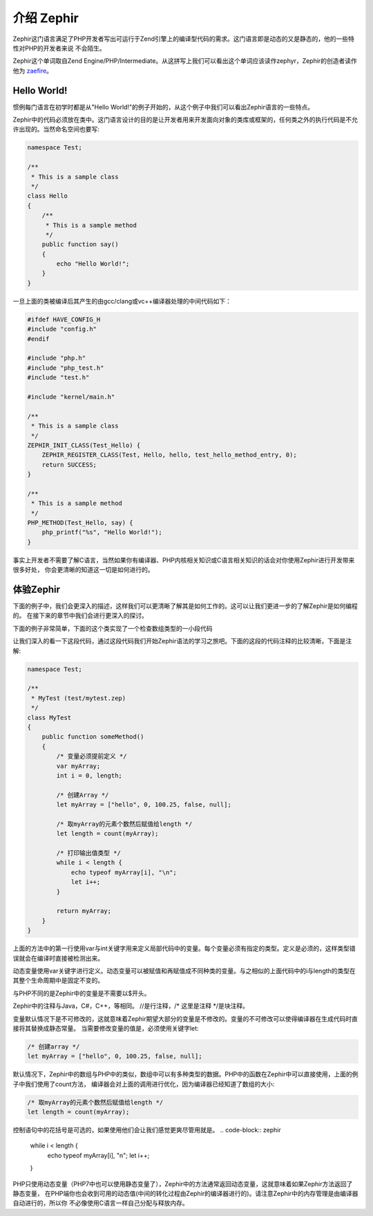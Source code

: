 介绍 Zephir
==================
Zephir这门语言满足了PHP开发者写出可运行于Zend引擎上的编译型代码的需求。这门语言即是动态的又是静态的，他的一些特性对PHP的开发者来说
不会陌生。

Zephir这个单词取自Zend Engine/PHP/Intermediate。从这拼写上我们可以看出这个单词应该读作zephyr，Zephir的创造者读作他为 zaefire_。

Hello World!
------------
惯例每门语言在初学时都是从"Hello World!"的例子开始的，从这个例子中我们可以看出Zephir语言的一些特点。

Zephir中的代码必须放在类中。这门语言设计的目的是让开发者用来开发面向对象的类库或框架的，任何类之外的执行代码是不允许出现的。当然命名空间也要写:

.. code-block:: zephir

    namespace Test;

    /**
     * This is a sample class
     */
    class Hello
    {
        /**
         * This is a sample method
         */
        public function say()
        {
            echo "Hello World!";
        }
    }

一旦上面的类被编译后其产生的由gcc/clang或vc++编译器处理的中间代码如下：

.. code-block:: c

    #ifdef HAVE_CONFIG_H
    #include "config.h"
    #endif

    #include "php.h"
    #include "php_test.h"
    #include "test.h"

    #include "kernel/main.h"

    /**
     * This is a sample class
     */
    ZEPHIR_INIT_CLASS(Test_Hello) {
        ZEPHIR_REGISTER_CLASS(Test, Hello, hello, test_hello_method_entry, 0);
        return SUCCESS;
    }

    /**
     * This is a sample method
     */
    PHP_METHOD(Test_Hello, say) {
        php_printf("%s", "Hello World!");
    }

事实上开发者不需要了解C语言，当然如果你有编译器、PHP内核相关知识或C语言相关知识的话会对你使用Zephir进行开发带来很多好处，
你会更清晰的知道这一切是如何进行的。

体验Zephir
-----------------
下面的例子中，我们会更深入的描述，这样我们可以更清晰了解其是如何工作的。这可以让我们更进一步的了解Zephir是如何编程的。
在接下来的章节中我们会进行更深入的探讨。

下面的例子非常简单，下面的这个类实现了一个检查数组类型的一小段代码

让我们深入的看一下这段代码，通过这段代码我们开始Zephir语法的学习之旅吧。下面的这段的代码注释的比较清晰，下面是注解:

.. code-block:: zephir

    namespace Test;

    /**
     * MyTest (test/mytest.zep)
     */
    class MyTest
    {
        public function someMethod()
        {
            /* 变量必须提前定义 */
            var myArray;
            int i = 0, length;

            /* 创建Array */
            let myArray = ["hello", 0, 100.25, false, null];

            /* 取myArray的元素个数然后赋值给length */
            let length = count(myArray);

            /* 打印输出值类型 */
            while i < length {
                echo typeof myArray[i], "\n";
                let i++;
            }

            return myArray;
        }
    }

上面的方法中的第一行使用var与int关键字用来定义局部代码中的变量。每个变量必须有指定的类型。定义是必须的，这样类型错误就会在编译时直接被检测出来。

动态变量使用var关键字进行定义。动态变量可以被赋值和再赋值成不同种类的变量。与之相似的上面代码中的i与length的类型在其整个生命周期中是固定不变的。

与PHP不同的是Zephir中的变量是不需要以$开头。

Zephir中的注释与Java，C#，C++，等相同。
//是行注释，/* 这里是注释 */是块注释。

变量默认情况下是不可修改的，这就意味着Zephir期望大部分的变量是不修改的。变量的不可修改可以使得编译器在生成代码时直接将其替换成静态常量。
当需要修改变量的值是，必须使用关键字let:

.. code-block:: zephir

    /* 创建array */
    let myArray = ["hello", 0, 100.25, false, null];

默认情况下，Zephir中的数组与PHP中的类似，数组中可以有多种类型的数据。PHP中的函数在Zephir中可以直接使用，上面的例子中我们使用了count方法，
编译器会对上面的调用进行优化，因为编译器已经知道了数组的大小:

.. code-block:: zephir

    /* 取myArray的元素个数然后赋值给length */
    let length = count(myArray);

控制语句中的花括号是可选的，如果使用他们会让我们感觉更爽尽管用就是。
.. code-block:: zephir

    while i < length {
        echo typeof myArray[i], "\n";
        let i++;
    }

PHP只使用动态变量（PHP7中也可以使用静态变量了），Zephir中的方法通常返回动态变量，这就意味着如果Zephir方法返回了静态变量，
在PHP端你也会收到可用的动态值(中间的转化过程由Zephir的编译器进行的)。请注意Zephir中的内存管理是由编译器自动进行的，所以你
不必像使用C语言一样自己分配与释放内存。

.. _zaefire: http://translate.google.com/#en/en/zaefire
